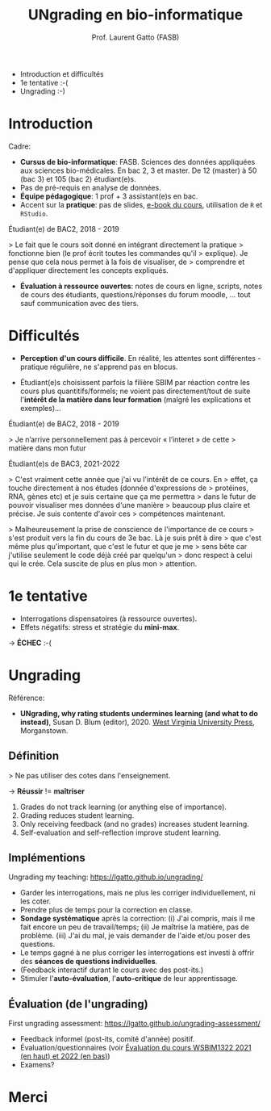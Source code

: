 #+TITLE: UNgrading en bio-informatique
#+AUTHOR: Prof. Laurent Gatto (FASB)

- Introduction et difficultés
- 1e tentative :-(
- Ungrading :-)

* Introduction

Cadre:

- *Cursus de bio-informatique*: FASB. Sciences des données appliquées
  aux sciences bio-médicales. En bac 2, 3 et master. De 12 (master) à
  50 (bac 3) et 105 (bac 2) étudiant(e)s.
- Pas de pré-requis en analyse de données.
- *Équipe pédagogique*: 1 prof + 3 assistant(e)s en bac.
- Accent sur la *pratique*: pas de slides, [[https://uclouvain-cbio.github.io/WSBIM1207/][e-book du cours]], utilisation
  de =R= et =RStudio=.

Étudiant(e) de BAC2, 2018 - 2019

> Le fait que le cours soit donné en intégrant directement la pratique
> fonctionne bien (le prof écrit toutes les commandes qu'il
> explique). Je pense que cela nous permet à la fois de visualiser, de
> comprendre et d'appliquer directement les concepts expliqués.

- *Évaluation à ressource ouvertes*: notes de cours en ligne, scripts,
  notes de cours des étudiants, questions/réponses du forum moodle,
  ... tout sauf communication avec des tiers.

* Difficultés

- *Perception d'un cours difficile*. En réalité, les attentes sont
  différentes - pratique régulière, ne s'apprend pas en blocus.

- Étudiant(e)s choisissent parfois la filière SBIM par réaction contre
  les cours plus quantitifs/formels; ne voient pas directement/tout de
  suite l'*intérêt de la matière dans leur formation* (malgré les
  explications et exemples)...

Étudiant(e) de BAC2, 2018 - 2019

> Je n’arrive personnellement pas à percevoir « l’interet » de cette
> matière dans mon futur

Étudiant(e)s de BAC3, 2021-2022

> C'est vraiment cette année que j'ai vu l'intérêt de ce cours. En
> effet, ça touche directement à nos études (donnée d'expressions de
> protéines, RNA, gènes etc) et je suis certaine que ça me permettra
> dans le futur de pouvoir visualiser mes données d'une manière
> beaucoup plus claire et précise. Je suis contente d'avoir ces
> compétences maintenant.

> Malheureusement la prise de conscience de l'importance de ce cours
> s'est produit vers la fin du cours de 3e bac. Là je suis prêt à dire
> que c'est même plus qu'important, que c'est le futur et que je me
> sens bête car j'utilise seulement le code déjà créé par quelqu'un
> donc respect à celui qui le crée. Cela suscite de plus en plus mon
> attention.

* 1e tentative

- Interrogations dispensatoires (à ressource ouvertes).
- Effets négatifs: stress et stratégie du *mini-max*.

-> *ÉCHEC* :-(

* Ungrading

Référence:
- *UNgrading, why rating students undermines learning (and what to do
  instead)*, Susan D. Blum (editor), 2020. [[https://wvupressonline.com/ungrading][West Virginia University
  Press]], Morganstown.

** Définition

> Ne pas utiliser des cotes dans l'enseignement.

-> *Réussir* != *maîtriser*

1. Grades do not track learning (or anything else of importance).
2. Grading reduces student learning.
3. Only receiving feedback (and no grades) increases student learning.
4. Self-evaluation and self-reflection improve student learning.


** Implémentions

Ungrading my teaching: https://lgatto.github.io/ungrading/

- Garder les interrogations, mais ne plus les corriger
  individuellement, ni les coter.
- Prendre plus de temps pour la correction en classe.
- *Sondage systématique* après la correction: (i) J'ai compris, mais
  il me fait encore un peu de travail/temps; (ii) Je maîtrise la
  matière, pas de problème. (iii) J'ai du mal, je vais demander de
  l'aide et/ou poser des questions.
- Le temps gagné à ne plus corriger les interrogations est investi à
  offrir des *séances de questions individuelles*.
- (Feedback interactif durant le cours avec des post-its.)
- Stimuler l'*auto-évaluation*, l'*auto-critique* de leur apprentissage.

** Évaluation (de l'ungrading)

First ungrading assessment: https://lgatto.github.io/ungrading-assessment/

- Feedback informel (post-its, comité d'année) positif.
- Évaluation/questionnaires (voir [[https://lgatto.github.io/images/eval_mean_ue_21_22.png][Évaluation du cours WSBIM1322 2021
  (en haut) et 2022 (en bas)]])
- Examens?

* Merci
